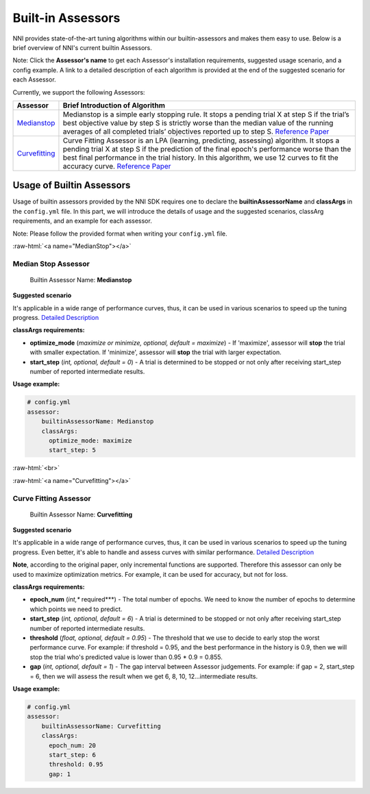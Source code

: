.. role:: raw-html(raw)
   :format: html


Built-in Assessors
==================

NNI provides state-of-the-art tuning algorithms within our builtin-assessors and makes them easy to use. Below is a brief overview of NNI's current builtin Assessors.

Note: Click the **Assessor's name** to get each Assessor's installation requirements, suggested usage scenario, and a config example. A link to a detailed description of each algorithm is provided at the end of the suggested scenario for each Assessor.

Currently, we support the following Assessors:

.. list-table::
   :header-rows: 1
   :widths: auto

   * - Assessor
     - Brief Introduction of Algorithm
   * - `Medianstop <#MedianStop>`__
     - Medianstop is a simple early stopping rule. It stops a pending trial X at step S if the trial’s best objective value by step S is strictly worse than the median value of the running averages of all completed trials’ objectives reported up to step S. `Reference Paper <https://static.googleusercontent.com/media/research.google.com/en//pubs/archive/46180.pdf>`__
   * - `Curvefitting <#Curvefitting>`__
     - Curve Fitting Assessor is an LPA (learning, predicting, assessing) algorithm. It stops a pending trial X at step S if the prediction of the final epoch's performance worse than the best final performance in the trial history. In this algorithm, we use 12 curves to fit the accuracy curve. `Reference Paper <http://aad.informatik.uni-freiburg.de/papers/15-IJCAI-Extrapolation_of_Learning_Curves.pdf>`__


Usage of Builtin Assessors
--------------------------

Usage of builtin assessors provided by the NNI SDK requires one to declare the  **builtinAssessorName** and **classArgs** in the ``config.yml`` file. In this part, we will introduce the details of usage and the suggested scenarios, classArg requirements, and an example for each assessor.

Note: Please follow the provided format when writing your ``config.yml`` file.

:raw-html:`<a name="MedianStop"></a>`

Median Stop Assessor
^^^^^^^^^^^^^^^^^^^^

..

   Builtin Assessor Name: **Medianstop**


**Suggested scenario**

It's applicable in a wide range of performance curves, thus, it can be used in various scenarios to speed up the tuning progress. `Detailed Description <./MedianstopAssessor.rst>`__

**classArgs requirements:**


* **optimize_mode** (*maximize or minimize, optional, default = maximize*\ ) - If 'maximize', assessor will **stop** the trial with smaller expectation. If 'minimize', assessor will **stop** the trial with larger expectation.
* **start_step** (*int, optional, default = 0*\ ) - A trial is determined to be stopped or not only after receiving start_step number of reported intermediate results.

**Usage example:**

.. code-block:: yaml

   # config.yml
   assessor:
       builtinAssessorName: Medianstop
       classArgs:
         optimize_mode: maximize
         start_step: 5

:raw-html:`<br>`

:raw-html:`<a name="Curvefitting"></a>`

Curve Fitting Assessor
^^^^^^^^^^^^^^^^^^^^^^

..

   Builtin Assessor Name: **Curvefitting**


**Suggested scenario**

It's applicable in a wide range of performance curves, thus, it can be used in various scenarios to speed up the tuning progress. Even better, it's able to handle and assess curves with similar performance. `Detailed Description <./CurvefittingAssessor.rst>`__

**Note**\ , according to the original paper, only incremental functions are supported. Therefore this assessor can only be used to maximize optimization metrics. For example, it can be used for accuracy, but not for loss.

**classArgs requirements:**


* **epoch_num** (*int,** required***\ ) - The total number of epochs. We need to know the number of epochs to determine which points we need to predict.
* **start_step** (*int, optional, default = 6*\ ) - A trial is determined to be stopped or not only after receiving start_step number of reported intermediate results.
* **threshold** (*float, optional, default = 0.95*\ ) - The threshold that we use to decide to early stop the worst performance curve. For example: if threshold = 0.95, and the best performance in the history is 0.9, then we will stop the trial who's predicted value is lower than 0.95 * 0.9 = 0.855.
* **gap** (*int, optional, default = 1*\ ) - The gap interval between Assessor judgements. For example: if gap = 2, start_step = 6, then we will assess the result when we get 6, 8, 10, 12...intermediate results.

**Usage example:**

.. code-block:: yaml

   # config.yml
   assessor:
       builtinAssessorName: Curvefitting
       classArgs:
         epoch_num: 20
         start_step: 6
         threshold: 0.95
         gap: 1
